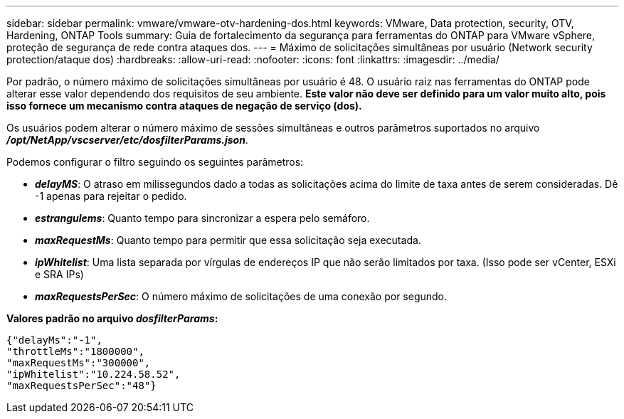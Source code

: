 ---
sidebar: sidebar 
permalink: vmware/vmware-otv-hardening-dos.html 
keywords: VMware, Data protection, security, OTV, Hardening, ONTAP Tools 
summary: Guia de fortalecimento da segurança para ferramentas do ONTAP para VMware vSphere, proteção de segurança de rede contra ataques dos. 
---
= Máximo de solicitações simultâneas por usuário (Network security protection/ataque dos)
:hardbreaks:
:allow-uri-read: 
:nofooter: 
:icons: font
:linkattrs: 
:imagesdir: ../media/


[role="lead"]
Por padrão, o número máximo de solicitações simultâneas por usuário é 48. O usuário raiz nas ferramentas do ONTAP pode alterar esse valor dependendo dos requisitos de seu ambiente. *Este valor não deve ser definido para um valor muito alto, pois isso fornece um mecanismo contra ataques de negação de serviço (dos).*

Os usuários podem alterar o número máximo de sessões simultâneas e outros parâmetros suportados no arquivo *_/opt/NetApp/vscserver/etc/dosfilterParams.json_*.

Podemos configurar o filtro seguindo os seguintes parâmetros:

* *_delayMS_*: O atraso em milissegundos dado a todas as solicitações acima do limite de taxa antes de serem consideradas. Dê -1 apenas para rejeitar o pedido.
* *_estrangulems_*: Quanto tempo para sincronizar a espera pelo semáforo.
* *_maxRequestMs_*: Quanto tempo para permitir que essa solicitação seja executada.
* *_ipWhitelist_*: Uma lista separada por vírgulas de endereços IP que não serão limitados por taxa. (Isso pode ser vCenter, ESXi e SRA IPs)
* *_maxRequestsPerSec_*: O número máximo de solicitações de uma conexão por segundo.


*Valores padrão no arquivo _dosfilterParams_:*

....
{"delayMs":"-1",
"throttleMs":"1800000",
"maxRequestMs":"300000",
"ipWhitelist":"10.224.58.52",
"maxRequestsPerSec":"48"}
....